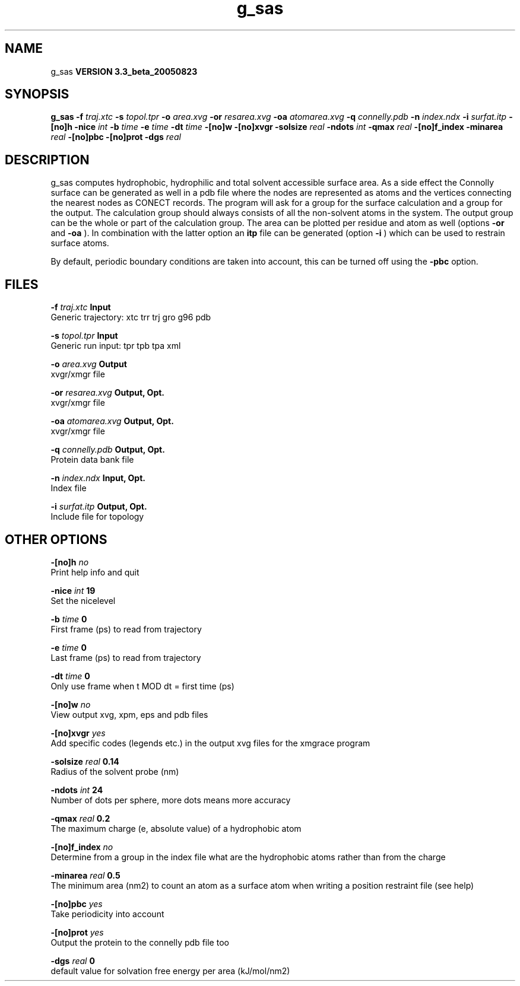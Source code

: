 .TH g_sas 1 "Mon 29 Aug 2005"
.SH NAME
g_sas
.B VERSION 3.3_beta_20050823
.SH SYNOPSIS
\f3g_sas\fP
.BI "-f" " traj.xtc "
.BI "-s" " topol.tpr "
.BI "-o" " area.xvg "
.BI "-or" " resarea.xvg "
.BI "-oa" " atomarea.xvg "
.BI "-q" " connelly.pdb "
.BI "-n" " index.ndx "
.BI "-i" " surfat.itp "
.BI "-[no]h" ""
.BI "-nice" " int "
.BI "-b" " time "
.BI "-e" " time "
.BI "-dt" " time "
.BI "-[no]w" ""
.BI "-[no]xvgr" ""
.BI "-solsize" " real "
.BI "-ndots" " int "
.BI "-qmax" " real "
.BI "-[no]f_index" ""
.BI "-minarea" " real "
.BI "-[no]pbc" ""
.BI "-[no]prot" ""
.BI "-dgs" " real "
.SH DESCRIPTION
g_sas computes hydrophobic, hydrophilic and total solvent accessible surface area.
As a side effect the Connolly surface can be generated as well in
a pdb file where the nodes are represented as atoms and the vertices
connecting the nearest nodes as CONECT records.
The program will ask for a group for the surface calculation
and a group for the output. The calculation group should always
consists of all the non-solvent atoms in the system.
The output group can be the whole or part of the calculation group.
The area can be plotted
per residue and atom as well (options 
.B -or
and 
.B -oa
).
In combination with the latter option an 
.B itp
file can be
generated (option 
.B -i
)
which can be used to restrain surface atoms.


By default, periodic boundary conditions are taken into account,
this can be turned off using the 
.B -pbc
option.
.SH FILES
.BI "-f" " traj.xtc" 
.B Input
 Generic trajectory: xtc trr trj gro g96 pdb 

.BI "-s" " topol.tpr" 
.B Input
 Generic run input: tpr tpb tpa xml 

.BI "-o" " area.xvg" 
.B Output
 xvgr/xmgr file 

.BI "-or" " resarea.xvg" 
.B Output, Opt.
 xvgr/xmgr file 

.BI "-oa" " atomarea.xvg" 
.B Output, Opt.
 xvgr/xmgr file 

.BI "-q" " connelly.pdb" 
.B Output, Opt.
 Protein data bank file 

.BI "-n" " index.ndx" 
.B Input, Opt.
 Index file 

.BI "-i" " surfat.itp" 
.B Output, Opt.
 Include file for topology 

.SH OTHER OPTIONS
.BI "-[no]h"  "    no"
 Print help info and quit

.BI "-nice"  " int" " 19" 
 Set the nicelevel

.BI "-b"  " time" "      0" 
 First frame (ps) to read from trajectory

.BI "-e"  " time" "      0" 
 Last frame (ps) to read from trajectory

.BI "-dt"  " time" "      0" 
 Only use frame when t MOD dt = first time (ps)

.BI "-[no]w"  "    no"
 View output xvg, xpm, eps and pdb files

.BI "-[no]xvgr"  "   yes"
 Add specific codes (legends etc.) in the output xvg files for the xmgrace program

.BI "-solsize"  " real" "   0.14" 
 Radius of the solvent probe (nm)

.BI "-ndots"  " int" " 24" 
 Number of dots per sphere, more dots means more accuracy

.BI "-qmax"  " real" "    0.2" 
 The maximum charge (e, absolute value) of a hydrophobic atom

.BI "-[no]f_index"  "    no"
 Determine from a group in the index file what are the hydrophobic atoms rather than from the charge

.BI "-minarea"  " real" "    0.5" 
 The minimum area (nm2) to count an atom as a surface atom when writing a position restraint file  (see help)

.BI "-[no]pbc"  "   yes"
 Take periodicity into account

.BI "-[no]prot"  "   yes"
 Output the protein to the connelly pdb file too

.BI "-dgs"  " real" "      0" 
 default value for solvation free energy per area (kJ/mol/nm2)

